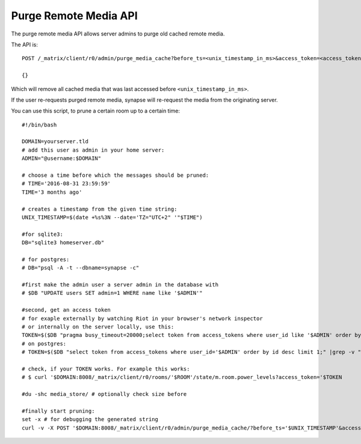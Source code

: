 Purge Remote Media API
======================

The purge remote media API allows server admins to purge old cached remote
media.

The API is::

    POST /_matrix/client/r0/admin/purge_media_cache?before_ts=<unix_timestamp_in_ms>&access_token=<access_token>

    {}

Which will remove all cached media that was last accessed before
``<unix_timestamp_in_ms>``.

If the user re-requests purged remote media, synapse will re-request the media
from the originating server.

You can use this script, to prune a certain room up to a certain time::

    #!/bin/bash

    DOMAIN=yourserver.tld
    # add this user as admin in your home server:
    ADMIN="@username:$DOMAIN"
    
    # choose a time before which the messages should be pruned:
    # TIME='2016-08-31 23:59:59'
    TIME='3 months ago'
    
    # creates a timestamp from the given time string:
    UNIX_TIMESTAMP=$(date +%s%3N --date='TZ="UTC+2" '"$TIME")
    
    #for sqlite3:
    DB="sqlite3 homeserver.db"
    
    # for postgres:
    # DB="psql -A -t --dbname=synapse -c"
    
    #first make the admin user a server admin in the database with
    # $DB "UPDATE users SET admin=1 WHERE name like '$ADMIN'"
    
    #second, get an access token
    # for exaple externally by watching Riot in your browser's network inspector
    # or internally on the server locally, use this:
    TOKEN=$($DB "pragma busy_timeout=20000;select token from access_tokens where user_id like '$ADMIN' order by id desc limit 1;"|awk '{print $2}')
    # on postgres:
    # TOKEN=$($DB "select token from access_tokens where user_id='$ADMIN' order by id desc limit 1;" |grep -v "Pager")

    # check, if your TOKEN works. For example this works: 
    # $ curl '$DOMAIN:8008/_matrix/client/r0/rooms/'$ROOM'/state/m.room.power_levels?access_token='$TOKEN 
    
    #du -shc media_store/ # optionally check size before

    #finally start pruning:
    set -x # for debugging the generated string
    curl -v -X POST '$DOMAIN:8008/_matrix/client/r0/admin/purge_media_cache/?before_ts='$UNIX_TIMESTAMP'&access_token='$TOKEN
    
